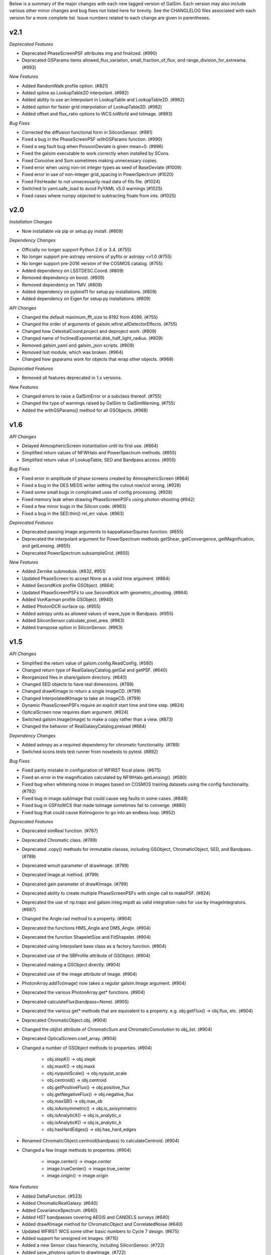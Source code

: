 Below is a summary of the major changes with each new tagged version of GalSim.
Each version may also include various other minor changes and bug fixes not
listed here for brevity.  See the CHANGLELOG files associated with each
version for a more complete list.  Issue numbers related to each change are
given in parentheses.

v2.1
----

*Deprecated Features*

- Deprecated PhaseScreenPSF attributes img and finalized. (#990)
- Deprecated GSParams items allowed_flux_variation, small_fraction_of_flux,
  and range_division_for_extreama. (#993)

*New Features*

- Added RandomWalk profile option. (#821)
- Added spline as LookupTable2D interpolant. (#982)
- Added ability to use an Interpolant in LookupTable and LookupTable2D. (#982)
- Added option for faster grid interpolation of LookupTable2D. (#982)
- Added offset and flux_ratio options to WCS.toWorld and toImage. (#993)

*Bug Fixes*

- Corrected the diffusion functional form in SiliconSensor. (#981)
- Fixed a bug in the PhaseScreenPSF withGSParams function. (#990)
- Fixed a seg fault bug when PoissonDeviate is given mean=0. (#996)
- Fixed the galsim executable to work correctly when installed by SCons.
- Fixed Convolve and Sum sometimes making unnecessary copies.
- Fixed error when using non-int integer types as seed of BaseDeviate (#1009)
- Fixed error in use of non-integer grid_spacing in PowerSpectrum (#1020)
- Fixed FitsHeader to not unnecessarily read data of fits file. (#1024)
- Switched to yaml.safe_load to avoid PyYAML v5.0 warnings (#1025)
- Fixed cases where numpy objected to subtracting floats from ints. (#1025)


v2.0
----

*Installation Changes*

- Now installable via pip or setup.py install. (#809)

*Dependency Changes*

- Officially no longer support Python 2.6 or 3.4. (#755)
- No longer support pre-astropy versions of pyfits or astropy <v1.0 (#755)
- No longer support pre-2016 version of the COSMOS catalog. (#755)
- Added dependency on LSSTDESC.Coord. (#809)
- Removed dependency on boost. (#809)
- Removed dependency on TMV. (#809)
- Added dependency on pybind11 for setup.py installations. (#809)
- Added dependency on Eigen for setup.py installations. (#809)

*API Changes*

- Changed the default maximum_fft_size to 8192 from 4096. (#755)
- Changed the order of arguments of galsim.wfirst.allDetectorEffects. (#755)
- Changed how CelestialCoord.project and deproject work. (#809)
- Changed name of InclinedExponential.disk_half_light_radius. (#809)
- Removed galsim_yaml and galsim_json scripts. (#809)
- Removed lsst module, which was broken. (#964)
- Changed how gsparams work for objects that wrap other objects. (#968)

*Deprecated Features*

- Removed all features deprecated in 1.x versions.

*New Features*

- Changed errors to raise a GalSimError or a subclass thereof. (#755)
- Changed the type of warnings raised by GalSim to GalSimWarning. (#755)
- Added the withGSParams() method for all GSObjects. (#968)


v1.6
----

*API Changes*

- Delayed AtmosphericScreen instantiation until its first use. (#864)
- Simplified return values of NFWHalo and PowerSpectrum methods. (#855)
- Simplified return value of LookupTable, SED and Bandpass access. (#955)

*Bug Fixes*

- Fixed error in amplitude of phase screens created by AtmosphericScreen (#864)
- Fixed a bug in the DES MEDS writer setting the cutout row/col wrong. (#928)
- Fixed some small bugs in complicated uses of config processing. (#928)
- Fixed memory leak when drawing PhaseScreenPSFs using photon-shooting (#942)
- Fixed a few minor bugs in the Silicon code. (#963)
- Fixed a bug in the SED.thin() rel_err value. (#963)

*Deprecated Features*

- Deprecated passing Image arguments to kappaKaiserSquires function. (#855)
- Deprecated the interpolant argument for PowerSpectrum methods getShear,
  getConvergence, getMagnification, and getLensing. (#855)
- Deprecated PowerSpectrum.subsampleGrid. (#855)

*New Features*

- Added Zernike submodule. (#832, #951)
- Updated PhaseScreen to accept None as a valid time argument. (#864)
- Added SecondKick profile GSObject. (#864)
- Updated PhaseScreenPSFs to use SecondKick with geometric_shooting. (#864)
- Added VonKarman profile GSObject. (#940)
- Added PhotonDCR surface op. (#955)
- Added astropy units as allowed values of wave_type in Bandpass. (#955)
- Added SiliconSensor.calculate_pixel_area. (#963)
- Added transpose option in SiliconSensor. (#963)


v1.5
----

*API Changes*

- Simplified the return value of galsim.config.ReadConfig. (#580)
- Changed return type of RealGalaxyCatalog.getGal and getPSF. (#640)
- Reorganized files in share/galsim directory. (#640)
- Changed SED objects to have real dimensions. (#789)
- Changed drawKImage to return a single ImageCD. (#799)
- Changed InterpolatedKImage to take an ImageCD. (#799)
- Dynamic PhaseScreenPSFs require an explicit start time and time step. (#824)
- OpticalScreen now requires diam argument. (#824)
- Switched galsim.Image(image) to make a copy rather than a view. (#873)
- Changed the behavior of RealGalaxyCatalog.preload (#884)

*Dependency Changes*

- Added astropy as a required dependency for chromatic functionality. (#789)
- Switched scons tests test runner from nosetests to pytest. (#892)

*Bug Fixes*

- Fixed parity mistake in configuration of WFIRST focal plane. (#675)
- Fixed an error in the magnification calculated by NFWHalo.getLensing(). (#580)
- Fixed bug when whitening noise in images based on COSMOS training datasets
  using the config functionality. (#792)
- Fixed bug in image.subImage that could cause seg faults in some cases. (#848)
- Fixed bug in GSFitsWCS that made toImage sometimes fail to converge. (#880)
- Fixed bug that could cause Kolmogorov to go into an endless loop. (#952)

*Deprecated Features*

- Deprecated simReal function. (#787)
- Deprecated Chromatic class. (#789)
- Deprecated .copy() methods for immutable classes, including GSObject,
  ChromaticObject, SED, and Bandpass. (#789)
- Deprecated wmult parameter of drawImage. (#799)
- Deprecated Image.at method. (#799)
- Deprecated gain parameter of drawKImage.  (#799)
- Deprecated ability to create multiple PhaseScreenPSFs with single call
  to makePSF. (#824)
- Deprecated the use of np.trapz and galsim.integ.mipdt as valid
  integration rules for use by ImageIntegrators. (#887)
- Changed the Angle.rad method to a property. (#904)
- Deprecated the functions HMS_Angle and DMS_Angle. (#904)
- Deprecated the function ShapeletSize and FitShapelet. (#904)
- Deprecated using Interpolant base class as a factory function. (#904)
- Deprecated use of the SBProfile attribute of GSObject. (#904)
- Deprecated making a GSObject directly. (#904)
- Deprecated use of the image attribute of Image. (#904)
- PhotonArray.addTo(image) now takes a regular galsim.Image argument. (#904)
- Deprecated the various PhotonArray.get* functions. (#904)
- Deprecated calculateFlux(bandpass=None). (#905)
- Deprecated the various get* methods that are equivalent to a property.
  e.g. obj.getFlux() -> obj.flux, etc. (#904)
- Deprecated ChromaticObject.obj.  (#904)
- Changed the objlist attribute of ChromaticSum and ChromaticConvolution to
  obj_list. (#904)
- Deprecated OpticalScreen.coef_array. (#904)
- Changed a number of GSObject methods to properties. (#904)

    - obj.stepK() -> obj.stepk
    - obj.maxK() -> obj.maxk
    - obj.nyquistScale() -> obj.nyquist_scale
    - obj.centroid() -> obj.centroid
    - obj.getPositiveFlux() -> obj.positive_flux
    - obj.getNegativeFlux() -> obj.negative_flux
    - obj.maxSB() -> obj.max_sb
    - obj.isAxisymmetric() -> obj.is_axisymmetric
    - obj.isAnalyticX() -> obj.is_analytic_x
    - obj.isAnalyticK() -> obj.is_analytic_k
    - obj.hasHardEdges() -> obj.has_hard_edges

- Renamed ChromaticObject.centroid(bandpass) to calculateCentroid. (#904)
- Changed a few Image methods to properties. (#904)

    - image.center() -> image.center
    - image.trueCenter() -> image.true_center
    - image.origin() -> image.origin

*New Features*

- Added DeltaFunction. (#533)
- Added ChromaticRealGalaxy. (#640)
- Added CovarianceSpectrum. (#640)
- Added HST bandpasses covering AEGIS and CANDELS surveys (#640)
- Added drawKImage method for ChromaticObject and CorrelatedNoise (#640)
- Updated WFIRST WCS some other basic numbers to Cycle 7 design. (#675)
- Added support for unsigned int Images. (#715)
- Added a new Sensor class hierarchy, including SiliconSensor. (#722)
- Added save_photons option to drawImage. (#722)
- Added image.bin and image.subsample methods. (#722)
- Added annular Zernike option for optical aberration coefficients. (#771)
- Added ability to use numpy, np, or math in all places where we evaluate
  user input. (#776)
- Added keywords exptime and area to drawImage(). (#789)
- Added ability to use astropy.units for units of SEDs. (#789).
- Added InclinedExponential and InclinedSersic. (#782, #811)
- Added ability to select from a RealGalaxyCatalog or COSMOSCatalog using
  the 'weight' entries to account for selection effects. (#787)
- Added complex Image dtypes (aka ImageCD and ImageCF). (#799, #873)
- Added maxSB() method to GSObjects. (#799)
- Added im[x,y] = value and value = im[x,y] syntax. (#799)
- Added ability to do FFTs directly on images. (#799)
- Added galsim.RandomWalk. (#819)
- Added generate function to BaseDeviate and sed.sampleWavelength. (#822)
- Added function assignPhotonAngles (#823)
- Added geometric optics approximation for photon-shooting PhaseScreenPSFs.
  (#824)
- Added gradient method to LookupTable2D. (#824)
- Added surface_ops option to drawImage function. (#827)
- Added ii_pad_factor kwarg to PhaseScreenPSF and OpticalPSF. (#835)
- Added galsim.fft module. (#840)
- Added a hook to the WCS classes to allow them to vary with color. (#865)
- Added optional variance parameter to PowerSpectrum.buildGrid. (#865)
- Added CelestialCoord.get_xyz() and CeletialCoord.from_xyz(). (#865)
- Added an optional center argument for Angle.wrap(). (#865)
- Added recenter option to drawKImage. (#873)
- Added option to use circular weight function in HSM moments. (#917)

*New config features*

- Changed galsim.config.CalculateNoiseVar to CalculateNoiseVariance. (#820)
- Setting config['rng'] is no longer required when manually running commands
  like galsim.config.BuildGSObject.  (#820)
- Allow PoissonNoise and CCDNoise without any sky level. (#820)
- Let 'None' in the config file mean None. (#820)
- Remove default value for 'max_extra_noise' for photon shooting. (#820)
- Added --except_abort option to galsim executable. (#820)
- Added optional probability parameter 'p' for Random bool values. (#820)
- Added ability to specify world_pos in celestial coordinates. (#865)
- Added the ability to have multiple rngs. (#865)
- Added ngrid, center, variance, index options to power_spectrum input field.
  (#865)
- Added skip option in stamp field. (#865)
- Added ':field' syntax for templates. (#865)


v1.4
----

*API Changes*

- Changed the galsim.Bandpass and galsim.SED classes to require formerly
  optional keywords wave_type and flux_type. (#745)

*Dependency Changes*

- Added future module as a dependency. (#534)
- Changed PyYAML to a non-optional dependency. (#768)

*Bug Fixes*

- Improved ability of galsim.fits.read to handle invalid FITS headers. (#602)
- Fixed bug in des module, building meds file with wcs from input images. (#654)
- Fixed a bug in the way Images are instantiated for certain combinations of
  ChromaticObjects and image-setup keyword arguments (#683)
- Added ability to manipulate the width of the moment-measuring weight function
  for the KSB shear estimation method of the galsim.hsm package. (#686)
- Fixed an error in the CCDNoise.getVariance() function. (#713)
- Fixed an assert failure in InterpolatedImage if image is all zeros. (#720)
- Updated ups table file so that setup command is setup galsim. (#724)
- Improved algorithm for thinning SEDs and Bandpasses. (#739)
- Fixed a bug in how DistDeviate handles nearly flat pdfs. (#741)
- Fixed a bug in chromatic parametric COSMOS galaxy models. (#745)
- Fixed a bug in the Sum and Convolution constructors when list has only a
  single element. (#763)
- Fixed a bug related to boost-v1.60 python shared_ptr registration. (#764)
- Changed an assert in the HSM module to an exception. (#784)

*Deprecated Features*

- Deprecated the gal.type=Ring option in the config files. (#698)

*New Features*

- Added OutputCatalog class. (#301, #691)
- Added methods calculateHLR, calculateMomentRadius, and calculateFWHM. (#308)
- Added LookupTable2D. (#465)
- Added support for Python 3. (#534)
- Added AtmosphericScreen, OpticalScreen, and PhaseScreenList. (#549)
- Added PhaseScreenPSF. (#549)
- Added Atmosphere function. (#549)
- Rewrote OpticalPSF using new PhaseScreen framework. (#549)
- Extended OpticalPSF to handle arbitrary Zernike order. (#549)
- Added a simple, linear model for persistence. (#554)
- Added BoundsI.numpyShape(). (#654)
- Enabled FITS files with unsigned integer to read as ImageI or ImageS. (#654)
- Made COSMOSCatalog write an index parameter. (#654, #694)
- Added ability to specify lambda and r0 separately for Kolmogorov. (#657)
- Enabled initializing an InterpolatedImage from a user-specified HDU. (#660)
- Changed galsim.fits.writeMulti to allow hdus in "image" list. (#691)
- Added wcs argument to Image.resize(). (#691)
- Added BaseDeviate.discard(n) and BaseDeviate.raw(). (#691)
- Added sersic_prec option to COSMOSCatalog.makeGalaxy(). (#691)
- Enabled image quality cuts in the COSMOSCatalog class. (#693)
- Added convergence_threshold in HSMParams. (#709)
- Improved the readability of Image and BaseDeviate reprs. (#723)
- Sped up Bandpass, SED, and LookupTable classes. (#735)
- Added the FourierSqrt operator. (#748)
- Made Bandpass.thin() and truncate() preserve the zeropoint. (#711)
- Added version information to the compiled C++ library. (#750)

*Updates to galsim executable*

- Dropped default verbosity from 2 to 1. (#691)
- Added galsim -n njobs -j jobnum to split run into multiple jobs. (#691)
- Added galsim -p to perform profiling on the run. (#691)

*New config features*

- Added ability to write truth catalogs using output.truth field. (#301, #691)
- Improved the extensibility of the config parsing. (#691, #774)
- Added the 'template' option. (#691)
- Made '$' and '@' shorthand for Eval and Current. (#691)
- Allowed gsobjects to be referenced from Current types. (#691)
- Added x,f specification for a RandomDistribution. (#691)
- Added a new 'stamp' top level field. (#691)
- Added new stamp type=Ring to effect ring tests. (#698)


v1.3
----

*Installation Changes*

- Require functionality in TMV 0.72. (#616)

*API Changes*

- Changed the name of the bounds.addBorder() method to withBorder. (#218)
- Removed (from the python layer) Interpolant2d and InterpolantXY. (#218)
- Removed the MultipleImage way of constructing an SBInterpolatedImage. (#218, #642)
- Made the default tolerance for all Interpolants equal to 1.e-4.. (#218)
- Deprecated the __rdiv__ operator from Bandpass and SED. (#218)
- Made all returned matrices consistently use numpy.array, rather than
  numpy.matrix. (#218)
- Made the classes PositionI, PositionD, GSParams, and HSMParams immutable.
  (#218, #643)
- Deprecated CorrelatedNoise.calculateCovarianceMatrix. (#630)
- Officially deprecated the methods and functions that had been described as
  having been removed or changed to a different name. (#643)
- Added function to interleave a set of dithered images into a single
  higher-resolution image. (#666)

*New Features*

- Made all GalSim objects picklable unless they use fundamentally unpicklable
  things such as lambda expressions, improved str and repr representations,
  made __eq__, __ne__, and __hash__ work better. (#218)
- Added ability to set the zeropoint of a bandpass to a numeric value on
  construction. (#218)
- Added ability to set the redshift of an SED on construction. (#218)
- Updated CorrelatedNoise to work with images that have a non-trivial WCS.
  (#501)
- Added new methods of the image class to simulate detector effects (#555, #558).
- Enabled constructing a FitsHeader object from a dict, and allow
  FitsHeader to be default constructed with no keys. (#590)
- Added a module, galsim.wfirst, that includes information about the planned
  WFIRST mission, along with helper routines for constructing appropriate PSFs,
  bandpasses, WCS, etc.  (#590)
- Added native support for the TAN-SIP WCS type using GSFitsWCS. (#590)
- Added a helper program, galsim_download_cosmos, that downloads the COSMOS
  RealGalaxy catalog. (#590)
- Added new class with methods for making realistic galaxy samples using COSMOS:
  the COSMOSCatalog class and its method makeObj(). (#590 / #635).
- Added information about PSF to the data returned by EstimateShear(). (#612)
- Added Spergel(2010) profile GSObject (#616).
- Added an option to the ChromaticObject class that allows for faster image
  rendering via interpolation between stored images.  (#618)
- Added new ChromaticAiry and ChromaticOpticalPSF classes for representing
  chromatic optical PSFs. (#618)
- Enable initializing a DES_PSFEx object using a pyfits HDU directly instead
  of a filename. (#626)
- Added TopHat class implementing a circular tophat profile. (#639)
- Added ability of Noise objects to take a new random number generator (a
  BaseDeviate instance) when being copied. (#643)
- Added InterpolatedKImage GSObject for constructing a surface brightness
  profile out of samples of its Fourier transform. (#642)
- Enabled constructing a FitsHeader object from a list of (key, value) pairs,
  which preserves the order of the items in the header. (#672)

*Bug Fixes and Improvements*

- Fixed a bug in the normalization of SEDs that use wave_type='A'. (#218)
- Switched the sign of the angle returned by CelestialCoord.angleBetween.
  (#590)
- Fixed a bug in UncorrelatedNoise where the variance was set incorrectly.
  (#630)
- Changed the implementation of drawing Box and Pixel profiles in real space
  (i.e. without being convolved by anything) to actually draw the surface
  brightness at the center of each pixel. (#639)
- Fixed a bug where InterpolatedImage and Box profiles were not correctly
  rendered when transformed by something that includes a flip. (#645)
- Fixed a bug in rendering profiles that involve two separate shifts. (#645)
- Fixed a bug if drawImage was given odd nx, ny parameters, the drawn profile
  was not correctly centered in the image. (#645)
- Added intermediate results cache to ChromaticObject.drawImage and
  ChromaticConvolution.drawImage to speed up the rendering of groups
  of similar (same SED, same Bandpass, same PSF) chromatic profiles. (#670)

*Updates to config options*

- Added COSMOSGalaxy type, with corresponding cosmos_catalog input type. (#590)
- Added Spergel type. (#616)
- Added lam, diam, scale_units options to Airy and OpticalPSF types. (#618)
- Added TopHat type. (#639)


v1.2
----

*New Features*

- Changed name of noise whitening routine from noise.applyWhiteningTo(image)
  to image.whitenNoise(noise). (#529)
- Added image.symmetrizeNoise. (#529)
- Added magnitudes as a method to set the flux of SED objects. (#547)
- Added SED.calculateDCRMomentShifts, SED.calculateChromaticSeeingRatio. (#547)
- Added image.applyNonlinearity and image.addReciprocityFaiure. (#552)
- Renamed alias_threshold to folding_threshold. (#562)
- Extended to the rotate, shear, and transform methods of ChromaticObject
  the ability to take functions of wavelength for the arguments. (#581)
- Added cdmodel module to describe charge deflection in CCD pixels. (#524)
- Added pupil_plane_im option to OpticalPSF. (#601)
- Added nx, ny, and bounds keywords to drawImage() and drawKImage()
  methods. (#603)

*Bug Fixes and Improvements*

- Improved efficiency of noise generation by correlated noise models. (#563)
- Modified BoundsI and PositionI initialization to ensure that integer elements
  in NumPy arrays with dtype==int are handled without error. (#486)
- Changed the default seed used for Deviate objects when no seed is given to
  use /dev/urandom if it is available. (#537)
- Changed SED and Bandpass methods to preserve type when returning a new object
  when possible. (#547)
- Made file_name argument to CorrelatedNoise.getCOSMOSNoise() be able
  to have a default value in the repo. (#548)
- Fixed the dtype= kwarg of Image constructor on some platforms. (#571)
- Added workaround for bug in pyfits 3.0 in galsim.fits.read. (#572)
- Fixed a bug in the Image constructor when passed a NumPy array with the
  opposite byteorder as the system native one. (#594)
- Fixed bug that prevented calling LookupTables on non-square 2d arrays. (#599)
- Updated the code to account for a planned change in NumPy 1.9. (#604)
- Fixed a bug where the dtype of an Image could change when resizing. (#604)
- Defined a hidden __version__ attribute according to PEP 8 standards. (#610)

*Updates to config options*

- Moved noise whitening option from being an attribute of the RealGalaxy class,
  to being a part of the description of the noise. (#529)
- Added RandomPoisson, RandomBinomial, RandomWeibull, RandomGamma, and
  RandomChi2 random number generators. (#537)


v1.1
----

*Non-backward-compatible API changes*

- Changed Pixel to take a single scale parameter. (#364)
- Added new Box class. (#364)
- Changed Angle.wrap() to return the wrapped angle. (#364)
- Changed Bounds methods addBorder, shift, and expand to return new
  Bounds objects. (#364)
- Merged the GSParams parameters shoot_relerr and shoot_abserr into the
  parameters integration_relerr and integration_abserr. (#535)

*Other changes to the API*

- Changed the name of the dx parameter in various places to scale. (#364)
- Combined the old Image, ImageView and ConstImageView arrays of class
  names into a single python layer Image class. (#364)
- Changed the methods createSheared, createRotated, etc. to more succinct
  names shear, rotate, etc. (#511)
- Changed the setFlux and scaleFlux methods to return new objects. (#511)
- Changed the Shapelet.fitImage method to FitShapelet (#511)
- Changed the nyquistDx method to nyquistScale. (#511)
- Moved as many classes as possible toward an immutable design. (#511)
- Combined the draw and drawShoot methods into a single drawImage method
  with more options about how the profile should be rendered. (#535)
- Changed the name of drawK to drawKImage. (#535)

*New Features*

- Added new set of WCS classes. (#364)
- Added CelestialCoord class to represent (ra,dec) coordinates. (#364)
- Added Bandpass, SED, and ChromaticObject classes. (#467)
- Added aberrations parameter of OpticalPSF. (#409)
- Added max_size parameter to OpticalPSF. (#478)
- Added text_file parameter to FitsHeader and FitsWCS. (#508)
- Modified addNoiseSNR() method to return the added variance. (#526)
- Added dtype option to drawImage and drawKImage. (#526)

*Bug fixes and improvements*

- Sped up the gzip and bzip2 I/O. (#344)
- Fixed some bugs in the treatment of correlated noise. (#526, #528)

*Updates to config options*

- Added more options for image.wcs field. (#364)
- Changed the name of sky_pos to world_pos. (#364)
- Removed pix top layer in config structure.  Add draw_method=no_pixel to
  do what pix : None used to do. (#364)
- Added draw_method=real_space to try to use real-space convolution. (#364)
- Added ability to index Sequence types by any running index. (#364, #536)
- Added Sum type for value types for which it makes sense. (#457)
- Allowed modification of config parameters from the command line. (#479)
- Added image.retry_failures. (#482)
- Added output.retry_io item to retry failed write commands. (#482)
- Changed the default sequence indexing for most things to be 'obj_num_in_file'
  rather than 'obj_num'. (#487)
- Added draw_method=sb. (#535)
- Changed the output.psf.real_space option to output.psf.draw_method
  and allow all of the options that exist for image.draw_method. (#535)
- Added an index item for Ring objects. (#536)


v1.0
----

*Notable bug fixes and improvements*

- Fixed bug in the rendering of shifted images. (#424)
- Improved the fidelity of the Lanczos conserve_dc=True option. (#442)
- Switched default interpolant for RealGalaxy to Quintic, since it was
  found to be more accurate in general. (#442)
- Fixed a bug in InterpolatedImage calculateStepK function. (#454)
- Fixed a bug in Image class resize function. (#461)
- Sped up OpticalPSF and RealGalaxy significantly. (#466, #474)
- Fixed a bug in the fourier rendering of truncated Sersic profiles. (#470)
- Fixed some bugs in the config machinery when files have varying numbers
  of objects. (#487)
- Support astropy.io.fits in lieu of stand-alone pyfits module. (#488)
- Fixed a bug in config where 'safe' objects were not being correctly
  invalidated when a new input item should have invalidated them.
- Fixed a bug in the drawing of a Pixel all by itself. (#497)

*New features*

- Added galsim executable (instead of galsim_yaml, galsim_json). (#460)
- Updated the allowed range for Sersic n to 0.3 -- 6.2. (#325)
- Made RealGalaxy objects keep track of their (correlated) noise. (#430)
- Changed noise padding options for RealGalaxy and InterpolatedImage. (#430)
- Added VariableGaussianNoise class. (#430)
- Added offset parameter to both draw and drawShoot. (#439)
- Changed the name of InputCatalog to just Catalog. (#449)
- Added Dict class. (#449)
- Added MEDS file output to des module. (#376)
- Removed des module from default imports of GalSim.  Now need to import
  galsim.des explicitly or load with galsim -m des ... (#460)

*Updates to config options*

- Added RealGalaxyOriginal galaxy type. (#389)
- Added whiten option for RealGalaxy objects. (#430)
- Added Current type. (#430)
- Added offset option in image field. (#449)
- Added the ability to have multiple input catalogs, dicts, etc. (#449)
- Added signal_to_noise option for PSFs when there is no galaxy. (#459)
- Added output.skip and output.noclobber options. (#474)


v0.5
----

*New features*

- Added Shapelet class. (#350)
- Added ability to truncate Sersic profiles. (#388)
- Added trefoil and struts to OpticalPSF. (#302, #390)
- Updates to lensing engine:

  - Added document describing how lensing engine code works. (#248)
  - Added ability to draw (gamma,kappa) from same power spectrum. (#304)
  - Added kmin_factor and kmax_factor parameters to buildGrid. (#377)
  - Added PowerSpectrumEstimator class in pse module. (#382)

- Added GSParams (#343, #426) and HSMParams (#365) classes.
- Added des module and example scripts. (#350)
- Added applyWhiteningTo method to CorrelatedNoise class. (#352)
- Changed the default centering convention for even-sized images to be in the
  actual center, rather than 1/2 pixel off-center. (#380)
- Enabled InputCatalog to read FITS catalogs. (#350)
- Added FitsHeader class and config option. (#350)
- Added the ability to read/write to a specific HDU. (#350)
- Add new function galsim.fits.writeFile. (#417)
- Added LINKFLAGS SCons option. (#380)

*Updates to config*

- Added index_convention option. (#380)
- Changed the name of the center item for the Scattered image type to
  image_pos, and added a new sky_pos item. (#380)

*Bug fixes*

- Fix some errors related to writing to an HDUList. (#417)
- Fixed ringing when Sersic objectss were drawn with FFTs. (#426)
- Fixed bugs in obj.drawK() function. (#407)
- Fixed bugs with InterpolatedImage objects. (#389, #432)
- Fixed bug in draw routine for shifted objects. (#380)
- Fixed bug in the generation of correlated noise fields. (#352)


v0.4
----

- Added ability to pad images for InterpolatedImage or RealGalaxy with either
  correlated or uncorrelated noise. (#238)
- Added python-level LookupTable class which wraps the existing C++ Table
  class. (#305)
- Lensing engine updates: (#305)

  - Added the option of drawing shears from a tabulated P(k)
  - Added ability to handle conversions between different angular units.
  - Fixed an important bug in the normalization of the generated shears.

- Added a DistDeviate class. (#306)
- Added galsim.correlatednoise.get_COSMOS_CorrFunc(...). (#345)
- Added im.addNoiseSNR(). (#349)
- Made a new Noise hierarchy for CCDNoise (no longer a BaseDeviate),
  GaussianNoise, PoissonNoise, DeviateNoise. (#349)


v0.3
----

- Fixed several bugs in the Sersic class that had been causing ringing.
  (#319, #330)
- Added support for reading and writing compressed fits files. (#299)
- Added InterpolatedImage class to wrap existing C++ level SBInterpolatedImage.
  (#333)
- Added a new class structure for representing 2D correlation functions, used
  to describe correlated noise in images. (#297).
- Add FormattedStr option for string values in config files. (#315)
- Added obj.drawK() to the python layer. (#319)
- Fixed several sources of memory leaks. (#327)
- Updated the moments and PSF correction code to use the Image class and TMV;
  to handle weight and bad pixel maps for the input Images; and to run ~2-3
  times faster. (#331, #332)
- Fixed bug in config RandomCircle when using inner_radius option.


v0.2
----

- Significant revamping and commenting of demos, including both python and
  config versions (#243, #285, #289).
- Added python-level int1d function to wrap C++-level integrator, which
  allowed us to remove our dependency on scipy. (#288)
- Significant expansion in config functionality, using YAML/JSON format
  config files (#291, #295).
- Fixed some bugs in Image handling (including bugs related to duplicate
  numpy.int32 types), and made Image handling generally more robust (#293, #294).
- Fixed bug in wrapping of angles (now not automatic -- use wrap() explicitly).


v0.1
----

Initial version of GalSim with most of the basic functionality.

